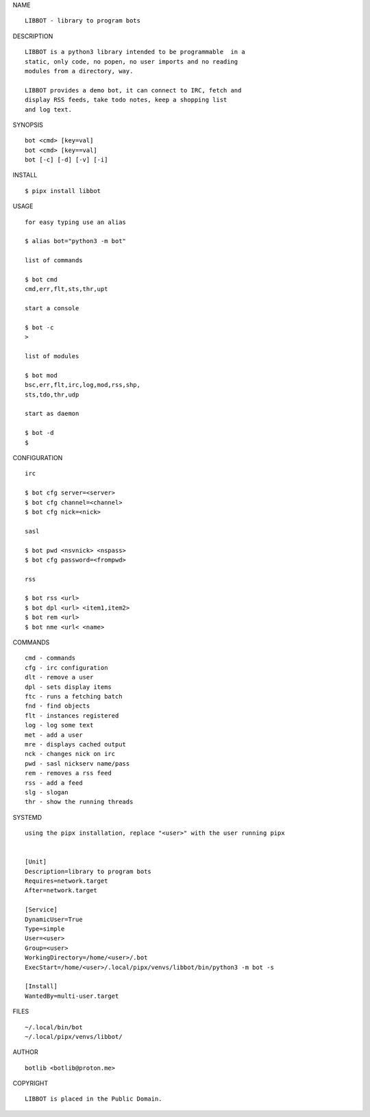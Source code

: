 NAME

::

   LIBBOT - library to program bots


DESCRIPTION


::

    LIBBOT is a python3 library intended to be programmable  in a
    static, only code, no popen, no user imports and no reading
    modules from a directory, way. 

    LIBBOT provides a demo bot, it can connect to IRC, fetch and
    display RSS feeds, take todo notes, keep a shopping list
    and log text.


SYNOPSIS


::

    bot <cmd> [key=val] 
    bot <cmd> [key==val]
    bot [-c] [-d] [-v] [-i]


INSTALL


::

    $ pipx install libbot

USAGE


::

    for easy typing use an alias

    $ alias bot="python3 -m bot"

    list of commands

    $ bot cmd
    cmd,err,flt,sts,thr,upt

    start a console

    $ bot -c
    >

    list of modules

    $ bot mod
    bsc,err,flt,irc,log,mod,rss,shp,
    sts,tdo,thr,udp

    start as daemon

    $ bot -d
    $ 


CONFIGURATION


::

    irc

    $ bot cfg server=<server>
    $ bot cfg channel=<channel>
    $ bot cfg nick=<nick>

    sasl

    $ bot pwd <nsvnick> <nspass>
    $ bot cfg password=<frompwd>

    rss

    $ bot rss <url>
    $ bot dpl <url> <item1,item2>
    $ bot rem <url>
    $ bot nme <url< <name>


COMMANDS


::

    cmd - commands
    cfg - irc configuration
    dlt - remove a user
    dpl - sets display items
    ftc - runs a fetching batch
    fnd - find objects 
    flt - instances registered
    log - log some text
    met - add a user
    mre - displays cached output
    nck - changes nick on irc
    pwd - sasl nickserv name/pass
    rem - removes a rss feed
    rss - add a feed
    slg - slogan
    thr - show the running threads


SYSTEMD

::

    using the pipx installation, replace "<user>" with the user running pipx


    [Unit]
    Description=library to program bots
    Requires=network.target
    After=network.target

    [Service]
    DynamicUser=True
    Type=simple
    User=<user>
    Group=<user>
    WorkingDirectory=/home/<user>/.bot
    ExecStart=/home/<user>/.local/pipx/venvs/libbot/bin/python3 -m bot -s

    [Install]
    WantedBy=multi-user.target


FILES

::

    ~/.local/bin/bot
    ~/.local/pipx/venvs/libbot/


AUTHOR

::

    botlib <botlib@proton.me>


COPYRIGHT

::

    LIBBOT is placed in the Public Domain.
